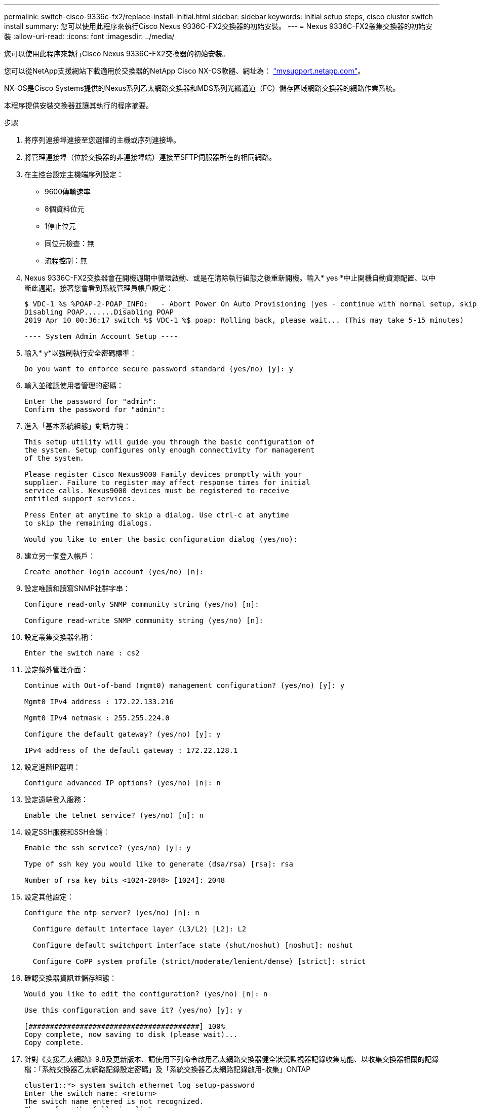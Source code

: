 ---
permalink: switch-cisco-9336c-fx2/replace-install-initial.html 
sidebar: sidebar 
keywords: initial setup steps, cisco cluster switch install 
summary: 您可以使用此程序來執行Cisco Nexus 9336C-FX2交換器的初始安裝。 
---
= Nexus 9336C-FX2叢集交換器的初始安裝
:allow-uri-read: 
:icons: font
:imagesdir: ../media/


[role="lead"]
您可以使用此程序來執行Cisco Nexus 9336C-FX2交換器的初始安裝。

您可以從NetApp支援網站下載適用於交換器的NetApp Cisco NX-OS軟體、網址為： http://mysupport.netapp.com/["mysupport.netapp.com"^]。

NX-OS是Cisco Systems提供的Nexus系列乙太網路交換器和MDS系列光纖通道（FC）儲存區域網路交換器的網路作業系統。

本程序提供安裝交換器並讓其執行的程序摘要。

.步驟
. 將序列連接埠連接至您選擇的主機或序列連接埠。
. 將管理連接埠（位於交換器的非連接埠端）連接至SFTP伺服器所在的相同網路。
. 在主控台設定主機端序列設定：
+
** 9600傳輸速率
** 8個資料位元
** 1停止位元
** 同位元檢查：無
** 流程控制：無


. Nexus 9336C-FX2交換器會在開機週期中循環啟動、或是在清除執行組態之後重新開機。輸入* yes *中止開機自動資源配置、以中斷此週期。接著您會看到系統管理員帳戶設定：
+
[listing]
----
$ VDC-1 %$ %POAP-2-POAP_INFO:   - Abort Power On Auto Provisioning [yes - continue with normal setup, skip - bypass password and basic configuration, no - continue with Power On Auto Provisioning] (yes/skip/no)[no]: yes
Disabling POAP.......Disabling POAP
2019 Apr 10 00:36:17 switch %$ VDC-1 %$ poap: Rolling back, please wait... (This may take 5-15 minutes)

---- System Admin Account Setup ----
----
. 輸入* y*以強制執行安全密碼標準：
+
[listing]
----
Do you want to enforce secure password standard (yes/no) [y]: y
----
. 輸入並確認使用者管理的密碼：
+
[listing]
----
Enter the password for "admin":
Confirm the password for "admin":
----
. 進入「基本系統組態」對話方塊：
+
[listing]
----
This setup utility will guide you through the basic configuration of
the system. Setup configures only enough connectivity for management
of the system.

Please register Cisco Nexus9000 Family devices promptly with your
supplier. Failure to register may affect response times for initial
service calls. Nexus9000 devices must be registered to receive
entitled support services.

Press Enter at anytime to skip a dialog. Use ctrl-c at anytime
to skip the remaining dialogs.

Would you like to enter the basic configuration dialog (yes/no):
----
. 建立另一個登入帳戶：
+
[listing]
----
Create another login account (yes/no) [n]:
----
. 設定唯讀和讀寫SNMP社群字串：
+
[listing]
----
Configure read-only SNMP community string (yes/no) [n]:

Configure read-write SNMP community string (yes/no) [n]:
----
. 設定叢集交換器名稱：
+
[listing]
----
Enter the switch name : cs2
----
. 設定頻外管理介面：
+
[listing]
----

Continue with Out-of-band (mgmt0) management configuration? (yes/no) [y]: y

Mgmt0 IPv4 address : 172.22.133.216

Mgmt0 IPv4 netmask : 255.255.224.0

Configure the default gateway? (yes/no) [y]: y

IPv4 address of the default gateway : 172.22.128.1
----
. 設定進階IP選項：
+
[listing]
----
Configure advanced IP options? (yes/no) [n]: n
----
. 設定遠端登入服務：
+
[listing]
----
Enable the telnet service? (yes/no) [n]: n
----
. 設定SSH服務和SSH金鑰：
+
[listing]
----
Enable the ssh service? (yes/no) [y]: y

Type of ssh key you would like to generate (dsa/rsa) [rsa]: rsa

Number of rsa key bits <1024-2048> [1024]: 2048
----
. 設定其他設定：
+
[listing]
----
Configure the ntp server? (yes/no) [n]: n

  Configure default interface layer (L3/L2) [L2]: L2

  Configure default switchport interface state (shut/noshut) [noshut]: noshut

  Configure CoPP system profile (strict/moderate/lenient/dense) [strict]: strict
----
. 確認交換器資訊並儲存組態：
+
[listing]
----
Would you like to edit the configuration? (yes/no) [n]: n

Use this configuration and save it? (yes/no) [y]: y

[########################################] 100%
Copy complete, now saving to disk (please wait)...
Copy complete.
----
. 針對《支援乙太網路》9.8及更新版本、請使用下列命令啟用乙太網路交換器健全狀況監視器記錄收集功能、以收集交換器相關的記錄檔：「系統交換器乙太網路記錄設定密碼」及「系統交換器乙太網路記錄啟用-收集」ONTAP
+
[listing]
----
cluster1::*> system switch ethernet log setup-password
Enter the switch name: <return>
The switch name entered is not recognized.
Choose from the following list:
cs1
cs2

cluster1::*> system switch ethernet log setup-password

Enter the switch name: cs1
RSA key fingerprint is e5:8b:c6:dc:e2:18:18:09:36:63:d9:63:dd:03:d9:cc
Do you want to continue? {y|n}::[n] y

Enter the password: <enter switch password>
Enter the password again: <enter switch password>

cluster1::*> system switch ethernet log setup-password

Enter the switch name: cs2
RSA key fingerprint is 57:49:86:a1:b9:80:6a:61:9a:86:8e:3c:e3:b7:1f:b1
Do you want to continue? {y|n}:: [n] y

Enter the password: <enter switch password>
Enter the password again: <enter switch password>

cluster1::*> system  switch ethernet log enable-collection

Do you want to enable cluster log collection for all nodes in the cluster?
{y|n}: [n] y

Enabling cluster switch log collection.

cluster1::*>
----
+

NOTE: 如果這些命令中有任何一個出現錯誤、請聯絡NetApp支援部門。

. 對於9.5P16、9.6P12和9.7P10及更新版本的修補程式、請使用「系統叢集交換器記錄設定密碼」和「系統叢集交換器記錄啟用收集」命令、啟用乙太網路交換器健全狀況監視器記錄收集功能、以收集交換器相關的記錄檔ONTAP
+
[listing]
----
cluster1::*> system cluster-switch log setup-password
Enter the switch name: <return>
The switch name entered is not recognized.
Choose from the following list:
cs1
cs2

cluster1::*> system cluster-switch log setup-password

Enter the switch name: cs1
RSA key fingerprint is e5:8b:c6:dc:e2:18:18:09:36:63:d9:63:dd:03:d9:cc
Do you want to continue? {y|n}::[n] y

Enter the password: <enter switch password>
Enter the password again: <enter switch password>

cluster1::*> system cluster-switch log setup-password

Enter the switch name: cs2
RSA key fingerprint is 57:49:86:a1:b9:80:6a:61:9a:86:8e:3c:e3:b7:1f:b1
Do you want to continue? {y|n}:: [n] y

Enter the password: <enter switch password>
Enter the password again: <enter switch password>

cluster1::*> system cluster-switch log enable-collection

Do you want to enable cluster log collection for all nodes in the cluster?
{y|n}: [n] y

Enabling cluster switch log collection.

cluster1::*>
----
+

NOTE: 如果這些命令中有任何一個出現錯誤、請聯絡NetApp支援部門。


